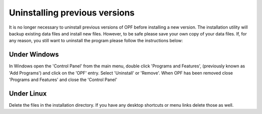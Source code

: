 
.. index:: Uninstalling

Uninstalling previous versions
==============================

It is no longer necessary to uninstall previous versions of OPF before 
installing a new version. The installation utility will backup existing data 
files and install new files. However, to be safe please save your own copy of 
your data files. If, for any reason, you still want to uninstall the program 
please follow the instructions below:

.. index::
   pair: Uninstalling; Windows

Under Windows
-------------

In Windows open the 'Control Panel' from the main menu, double click 'Programs and Features',
(previously known as 'Add Programs') and click on the 'OPF' entry. Select
'Uninstall' or 'Remove'. When OPF has been removed close 'Programs and
Features' and close the 'Control Panel'

.. index::
   pair: Uninstalling; Linux

Under Linux
-----------
Delete the files in the installation directory. If you have any desktop shortcuts
or menu links delete those as well.


